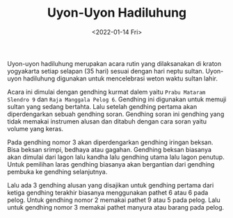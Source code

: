 #+TITLE: Uyon-Uyon Hadiluhung
#+TYPE: docs
#+DATE: <2022-01-14 Fri>
#+showthedate: show
#+CATEGORY: Instrumen Gamelan
#+DESCRIPTION:  Uyon-uyon hadiluhung merupakan acara rutin yang dilaksanakan di kraton yogyakarta setiap selapan (35 hari) sesuai dengan hari neptu sultan. Uyon-uyon hadiluhung digunakan untuk mencelebrasi weton waktu sultan lahir.

Uyon-uyon hadiluhung merupakan acara rutin yang dilaksanakan di kraton yogyakarta setiap selapan (35 hari) sesuai dengan hari neptu sultan. Uyon-uyon hadiluhung digunakan untuk mencelebrasi weton waktu sultan lahir.

Acara ini dimulai dengan gendhing kurmat dalem yaitu ~Prabu Mataram Slendro 9~ dan ~Raja Manggala Pelog 6~. Gendhing ini digunakan untuk memuji sultan yang sedang bertahta. Lalu setelah gendhing pertama akan diperdengarkan sebuah gendhing soran. Gendhing soran ini gendhing yang tidak memakai instrumen alusan dan ditabuh dengan cara soran yaitu volume yang keras. 

Pada gendhing nomor 3 akan diperdengarkan gendhing iringan beksan. Bisa beksan srimpi, bedhaya atau gagahan. Gendhing beksan biasanya akan dimulai dari lagon lalu kandha lalu gendhing utama lalu lagon penutup. Untuk pemilihan laras gendhing biasanya akan bergantian dari gendhing pembuka ke gendhing selanjutnya.

Lalu ada 3 gendhing alusan yang disajikan untuk gendhing pertama dari ketiga gendhing terakhir biasanya menggunakan pathet 6 atau 6 pada pelog. Untuk gendhing nomor 2 memakai pathet 9 atau 5 pada pelog. Lalu untuk gendhing nomor 3 memakai pathet manyura atau barang pada pelog.
